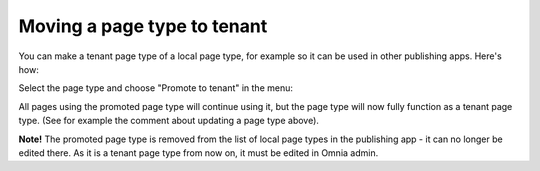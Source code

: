 Moving a page type to tenant
=====================================

You can make a tenant page type of a local page type, for example so it can be used in other publishing apps. Here's how: 

Select the page type and choose "Promote to tenant" in the menu:

.. image:: WCM-page-types-move-to-tenant-new.png

All pages using the promoted page type will continue using it, but the page type will now fully function as a tenant page type. (See for example the comment about updating a page type above).

**Note!** The promoted page type is removed from the list of local page types in the publishing app - it can no longer be edited there. As it is a tenant page type from now on, it must be edited in Omnia admin. 

